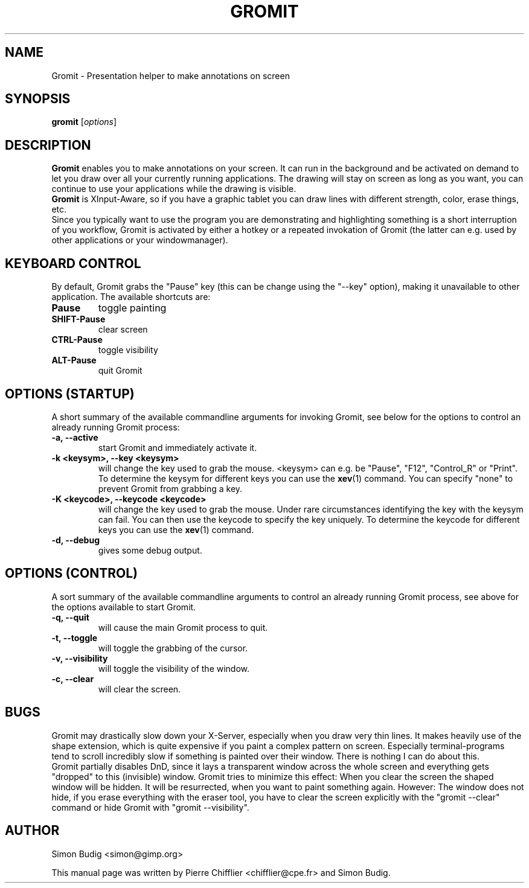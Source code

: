 .\"                                      Hey, vim: ft=nroff
.TH GROMIT 1 "January 16, 2005"
.\" Please adjust this date whenever revising the manpage.
.\"
.\" Some roff macros, for reference:
.\" .nh        disable hyphenation
.\" .hy        enable hyphenation
.\" .ad l      left justify
.\" .ad b      justify to both left and right margins
.\" .nf        disable filling
.\" .fi        enable filling
.\" .br        insert line break
.\" .sp <n>    insert n+1 empty lines
.\" for manpage-specific macros, see man(7)
.SH NAME
Gromit \- Presentation helper to make annotations on screen
.SH SYNOPSIS
.B gromit
.RI [ options ]
.br
.SH DESCRIPTION
\fBGromit\fP enables you to make annotations on your screen. It can run in
the background and be activated on demand to let you draw over all your
currently running applications. The drawing will stay on screen as long as you
want, you can continue to use your applications while the drawing is visible.
.br
\fBGromit\fP is XInput-Aware, so if you have a graphic tablet you can
draw lines with different strength, color, erase things, etc.
.br
Since you typically want to use the program you are demonstrating and
highlighting something is a short interruption of you workflow,
Gromit is activated by either a hotkey or a repeated invokation of Gromit
(the latter can e.g. used by other applications or your windowmanager).
.br
.SH KEYBOARD CONTROL
By default, Gromit grabs the "Pause" key (this can be change using the
"--key" option), making it unavailable to other application. The
available shortcuts are:
.TP
.B Pause
toggle painting
.TP
.B SHIFT-Pause
clear screen
.TP
.B CTRL-Pause
toggle visibility
.TP
.B ALT-Pause
quit Gromit
.PP
.SH OPTIONS (STARTUP)
A short summary of the available commandline arguments for invoking Gromit, see
below for the options to control an already running Gromit process:
.TP
.B \-a, \-\-active
start Gromit and immediately activate it.
.TP
.B \-k <keysym>, \-\-key <keysym>
will change the key used to grab the mouse. <keysym> can e.g. be
"Pause", "F12", "Control_R" or "Print". To determine the keysym for
different keys you can use the \fBxev\fP(1) command. You can specify "none"
to prevent Gromit from grabbing a key.
.TP
.B \-K <keycode>, \-\-keycode <keycode>
will change the key used to grab the mouse. Under rare circumstances
identifying the key with the keysym can fail. You can then use the keycode
to specify the key uniquely. To determine the keycode for different keys you
can use the \fBxev\fP(1) command.
.TP
.B \-d, \-\-debug
gives some debug output.
.SH OPTIONS (CONTROL)
A sort summary of the available commandline arguments to control an already
running Gromit process, see above for the options available to start Gromit.
.TP
.B \-q, \-\-quit
will cause the main Gromit process to quit.
.TP
.B \-t, \-\-toggle
will toggle the grabbing of the cursor.
.TP
.B \-v, \-\-visibility
will toggle the visibility of the window.
.TP
.B \-c, \-\-clear
will clear the screen.
.SH BUGS
Gromit may drastically slow down your X-Server, especially when you draw
very thin lines. It makes heavily use of the shape extension, which is
quite expensive if you paint a complex pattern on screen. Especially
terminal-programs tend to scroll incredibly slow if something is painted
over their window. There is nothing I can do about this.
.br
Gromit partially disables DnD, since it lays a transparent window across
the whole screen and everything gets "dropped" to this (invisible)
window. Gromit tries to minimize this effect: When you clear the screen
the shaped window will be hidden. It will be resurrected, when you want
to paint something again. However: The window does not hide, if you
erase everything with the eraser tool, you have to clear the screen
explicitly with the "gromit --clear" command or hide Gromit with
"gromit --visibility".
.SH AUTHOR
Simon Budig <simon@gimp.org>
.PP
This manual page was written by Pierre Chifflier <chifflier@cpe.fr> and
Simon Budig.
